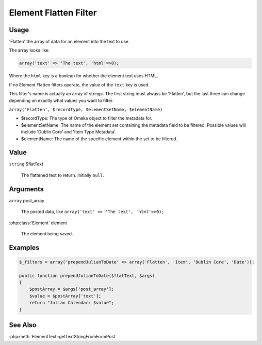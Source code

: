 ######################
Element Flatten Filter
######################

*****
Usage
*****

'Flatten' the array of data for an element into the text to use.

The array looks like:

.. code-block:: php

    array('text' => 'The text', 'html'=>0);
    
Where the ``html`` key is a boolean for whether the element text uses HTML.    

If no Element Flatten filters operate, the value of the ``text`` key is used.

This filter's name is actually an array of strings. The first string must always be 'Flatten', but the last three can change depending on exactly what values you want to filter.

``array('Flatten', $recordType, $elementSetName, $elementName)``

* $recordType: The type of Omeka object to filter the metadata for.

* $elementSetName: The name of the element set containing the metadata field to be filtered. Possible values will include 'Dublin Core' and 'Item Type Metadata'.

* $elementName: The name of the specific element within the set to be filtered. 


*****
Value
*****

``string`` $flatText

    The flattened text to return. Initially ``null``.

*********
Arguments
*********

``array`` post_array

    The posted data, like ``array('text' => 'The text', 'html'=>0);``
    
:php:class:`Element` element

    The element being saved.

********
Examples
********

.. code-block:: php

    $_filters = array('prependJulianToDate' => array('Flatten', 'Item', 'Dublin Core', 'Date'));

    public function prependJulianToDate($flatText, $args)
    {
        $postArray = $args['post_array'];
        $value = $postArray['text'];
        return "Julian Calendar: $value";
    }

********
See Also
********

:php:meth:`ElementText::getTextStringFromFormPost`